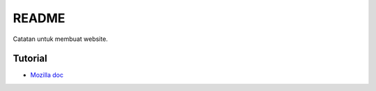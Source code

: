 README
=================================================================================

Catatan untuk membuat website.

Tutorial
---------------------------------------------------------------------------------

- `Mozilla doc <https://developer.mozilla.org/en-US/docs/Learn/Getting_started_with_the_web>`_

